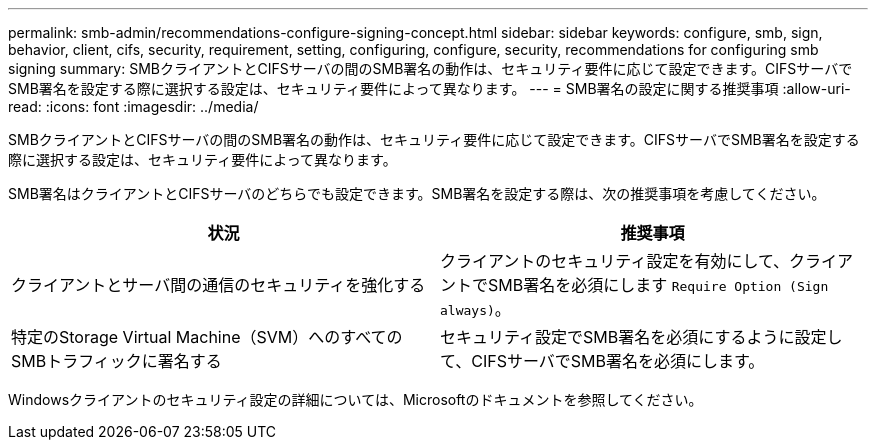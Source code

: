 ---
permalink: smb-admin/recommendations-configure-signing-concept.html 
sidebar: sidebar 
keywords: configure, smb, sign, behavior, client, cifs, security, requirement, setting, configuring, configure, security, recommendations for configuring smb signing 
summary: SMBクライアントとCIFSサーバの間のSMB署名の動作は、セキュリティ要件に応じて設定できます。CIFSサーバでSMB署名を設定する際に選択する設定は、セキュリティ要件によって異なります。 
---
= SMB署名の設定に関する推奨事項
:allow-uri-read: 
:icons: font
:imagesdir: ../media/


[role="lead"]
SMBクライアントとCIFSサーバの間のSMB署名の動作は、セキュリティ要件に応じて設定できます。CIFSサーバでSMB署名を設定する際に選択する設定は、セキュリティ要件によって異なります。

SMB署名はクライアントとCIFSサーバのどちらでも設定できます。SMB署名を設定する際は、次の推奨事項を考慮してください。

|===
| 状況 | 推奨事項 


 a| 
クライアントとサーバ間の通信のセキュリティを強化する
 a| 
クライアントのセキュリティ設定を有効にして、クライアントでSMB署名を必須にします `Require Option (Sign always)`。



 a| 
特定のStorage Virtual Machine（SVM）へのすべてのSMBトラフィックに署名する
 a| 
セキュリティ設定でSMB署名を必須にするように設定して、CIFSサーバでSMB署名を必須にします。

|===
Windowsクライアントのセキュリティ設定の詳細については、Microsoftのドキュメントを参照してください。
